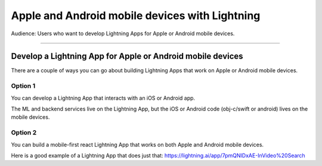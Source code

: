 
###############################################
Apple and Android mobile devices with Lightning
###############################################

Audience: Users who want to develop Lightning Apps for Apple or Android mobile devices.

----

***********************************************************
Develop a Lightning App for Apple or Android mobile devices
***********************************************************

There are a couple of ways you can go about building Lightning Apps that work on Apple or Android mobile devices.

Option 1
^^^^^^^^

You can develop a Lightning App that interacts with an iOS or Android app.

The ML and backend services live on the Lightning App, but the iOS or Android code (obj-c/swift or android) lives on the mobile devices.

Option 2
^^^^^^^^

You can build a mobile-first react Lightning App that works on both Apple and Android mobile devices.

Here is a good example of a Lightning App that does just that: https://lightning.ai/app/7pmQNIDxAE-InVideo%20Search

